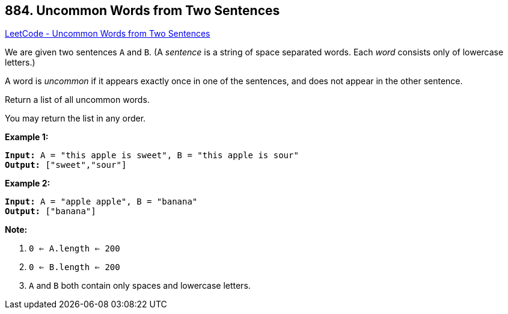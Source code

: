== 884. Uncommon Words from Two Sentences

https://leetcode.com/problems/uncommon-words-from-two-sentences/[LeetCode - Uncommon Words from Two Sentences]

We are given two sentences `A` and `B`.  (A _sentence_ is a string of space separated words.  Each _word_ consists only of lowercase letters.)

A word is _uncommon_ if it appears exactly once in one of the sentences, and does not appear in the other sentence.

Return a list of all uncommon words. 

You may return the list in any order.

 





*Example 1:*

[subs="verbatim,quotes,macros"]
----
*Input:* A = "this apple is sweet", B = "this apple is sour"
*Output:* ["sweet","sour"]
----


*Example 2:*

[subs="verbatim,quotes,macros"]
----
*Input:* A = "apple apple", B = "banana"
*Output:* ["banana"]
----

 

*Note:*


. `0 <= A.length <= 200`
. `0 <= B.length <= 200`
. `A` and `B` both contain only spaces and lowercase letters.




